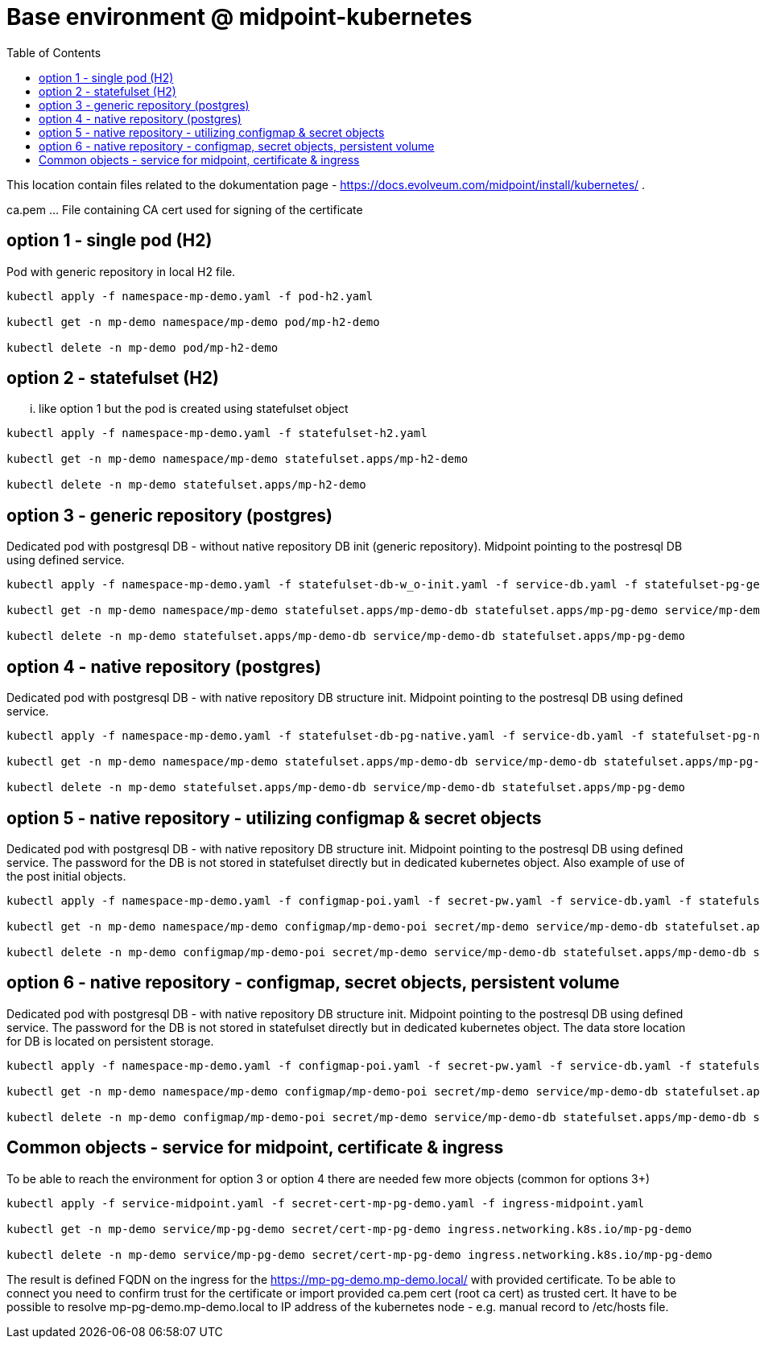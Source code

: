 = Base environment @ midpoint-kubernetes
:toc:

This location contain files related to the dokumentation page - https://docs.evolveum.com/midpoint/install/kubernetes/ .

ca.pem ... File containing CA cert used for signing of the certificate

== option 1 - single pod (H2)

Pod with generic repository in local H2 file.

[source]
----
kubectl apply -f namespace-mp-demo.yaml -f pod-h2.yaml

kubectl get -n mp-demo namespace/mp-demo pod/mp-h2-demo

kubectl delete -n mp-demo pod/mp-h2-demo
----

== option 2 - statefulset (H2)

... like option 1 but the pod is created using statefulset object

[source]
----
kubectl apply -f namespace-mp-demo.yaml -f statefulset-h2.yaml

kubectl get -n mp-demo namespace/mp-demo statefulset.apps/mp-h2-demo

kubectl delete -n mp-demo statefulset.apps/mp-h2-demo
----

== option 3 - generic repository (postgres)

Dedicated pod with postgresql DB - without native repository DB init (generic repository).
Midpoint pointing to the postresql DB using defined service.

[source]
----
kubectl apply -f namespace-mp-demo.yaml -f statefulset-db-w_o-init.yaml -f service-db.yaml -f statefulset-pg-generic.yaml

kubectl get -n mp-demo namespace/mp-demo statefulset.apps/mp-demo-db statefulset.apps/mp-pg-demo service/mp-demo-db

kubectl delete -n mp-demo statefulset.apps/mp-demo-db service/mp-demo-db statefulset.apps/mp-pg-demo
----

== option 4 - native repository (postgres)

Dedicated pod with postgresql DB - with native repository DB structure init.
Midpoint pointing to the postresql DB using defined service.

[source]
----
kubectl apply -f namespace-mp-demo.yaml -f statefulset-db-pg-native.yaml -f service-db.yaml -f statefulset-pg-native.yaml

kubectl get -n mp-demo namespace/mp-demo statefulset.apps/mp-demo-db service/mp-demo-db statefulset.apps/mp-pg-demo

kubectl delete -n mp-demo statefulset.apps/mp-demo-db service/mp-demo-db statefulset.apps/mp-pg-demo
----

== option 5 - native repository - utilizing configmap & secret objects

Dedicated pod with postgresql DB - with native repository DB structure init.
Midpoint pointing to the postresql DB using defined service.
The password for the DB is not stored in statefulset directly but in dedicated kubernetes object.
Also example of use of the post initial objects.

[source]
----
kubectl apply -f namespace-mp-demo.yaml -f configmap-poi.yaml -f secret-pw.yaml -f service-db.yaml -f statefulset-db-pg-native.yaml -f statefulset-pg-native_cm-sec.yaml

kubectl get -n mp-demo namespace/mp-demo configmap/mp-demo-poi secret/mp-demo service/mp-demo-db statefulset.apps/mp-demo-db statefulset.apps/mp-pg-demo

kubectl delete -n mp-demo configmap/mp-demo-poi secret/mp-demo service/mp-demo-db statefulset.apps/mp-demo-db statefulset.apps/mp-pg-demo
----

== option 6 - native repository - configmap, secret objects, persistent volume

Dedicated pod with postgresql DB - with native repository DB structure init.
Midpoint pointing to the postresql DB using defined service.
The password for the DB is not stored in statefulset directly but in dedicated kubernetes object.
The data store location for DB is located on persistent storage.

[source]
----
kubectl apply -f namespace-mp-demo.yaml -f configmap-poi.yaml -f secret-pw.yaml -f service-db.yaml -f statefulset-db-pg-native.yaml -f statefulset-pg-native_cm-sec-pv.yaml

kubectl get -n mp-demo namespace/mp-demo configmap/mp-demo-poi secret/mp-demo service/mp-demo-db statefulset.apps/mp-demo-db statefulset.apps/mp-pg-demo

kubectl delete -n mp-demo configmap/mp-demo-poi secret/mp-demo service/mp-demo-db statefulset.apps/mp-demo-db statefulset.apps/mp-pg-demo
----

== Common objects - service for midpoint, certificate & ingress
To be able to reach the environment for option 3 or option 4 there are needed few more objects (common for options 3+)

[source]
----
kubectl apply -f service-midpoint.yaml -f secret-cert-mp-pg-demo.yaml -f ingress-midpoint.yaml

kubectl get -n mp-demo service/mp-pg-demo secret/cert-mp-pg-demo ingress.networking.k8s.io/mp-pg-demo

kubectl delete -n mp-demo service/mp-pg-demo secret/cert-mp-pg-demo ingress.networking.k8s.io/mp-pg-demo
----

The result is defined FQDN on the ingress for the https://mp-pg-demo.mp-demo.local/ with provided certificate.
To be able to connect you need to confirm trust for the certificate or import provided ca.pem cert (root ca cert) as trusted cert.
It have to be possible to resolve mp-pg-demo.mp-demo.local to IP address of the kubernetes node - e.g. manual record to /etc/hosts file.
